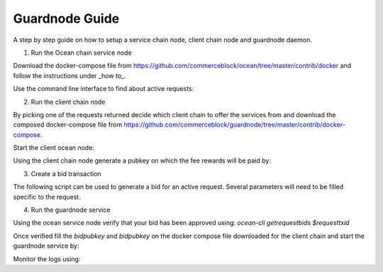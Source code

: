 Guardnode Guide
============

A step by step guide on how to setup a service chain node, client chain node and guardnode daemon.

1. Run the Ocean chain service node

Download the docker-compose file from https://github.com/commerceblock/ocean/tree/master/contrib/docker and follow the instructions under _how to_.

Use the command line interface to find about active requests:

.. code-block:: bash
    ocean-cli getrequests

2. Run the client chain node

By picking one of the requests returned decide which client chain to offer the services from and download the composed docker-compose file from https://github.com/commerceblock/guardnode/tree/master/contrib/docker-compose.

Start the client ocean node:

.. code-block:: bash
    docker-compose start ocean

Using the client chain node generate a pubkey on which the fee rewards will be paid by:

.. code-block:: bash
    addr=`ocean-cli getnewaddress`
    pub=`ocean-cli validateaddress $addr | jq -r ".pubkey"`


3. Create a bid transaction

The following script can be used to generate a bid for an active request. Several parameters will need to be filled specific to the request.

.. code-block:: bash
    #!/bin/bash
    shopt -s expand_aliases

    alias ocl="ocean-cli -rpcport=7043 -rpcuser=ocean -rpcpassword=oceanpass"

    echo "Creating bid in service chain"

    # Address tokens will be locked in
    addr=`ocl getnewaddress`
    pub=`ocl validateaddress $addr | jq -r ".pubkey"`

    # Get asset unspent
    unspent=`ocl listunspent 1 9999999 [] true "CBT" | jq .[0]`
    asset_hash=`echo $unspent | jq -r ".asset"`
    value=`echo $unspent | jq -r ".amount"`
    txid=`echo $unspent | jq ".txid"`
    vout=`echo $unspent | jq -r ".vout"`

    # TO UNLOCK A PREVIOUS BID
    # Provide the `txid` and `vout` for that transaction
    # The output can be spent after the locktime is expired

    # Fee
    fee=0.001
    # Current auction price
    bid=
    # Change from unspent
    change=$(echo "$value - $fee - $bid" | bc)

    # Request id in service chain
    requestid=""
    # Request end height
    end=
    # Fee pubkey to pay fees in clientchain
    feepub=""

    inputs="[{\"txid\":$txid,\"vout\":$vout,\"asset\":\"$asset_hash\"}]"
    outputs="{\"endBlockHeight\":$end,\"requestTxid\":\"$requestid\",\"pubkey\":\"$pub\",\
    \"feePubkey\":\"$feepub\",\"value\":$bid,\"change\":$change,\"changeAddress\":\"$addr\",\"fee\":$fee}"

    signedtx=`ocl signrawtransaction $(ocl createrawbidtx $inputs $outputs)`
    txidbid=`ocl sendrawtransaction $(echo $signedtx | jq -r ".hex")`
    echo "txid: $txidbid"

4. Run the guardnode service

Using the ocean service node verify that your bid has been approved using:
`ocean-cli getrequestbids $requesttxid`

Once verified fill the `bidpubkey` and `bidpubkey` on the docker compose file downloaded for the client chain and start the guardnode service by:

.. code-block:: bash
    docker-compose start guardnode

Monitor the logs using:

.. code-block:: bash
    docker-compose logs --follow guardnode
